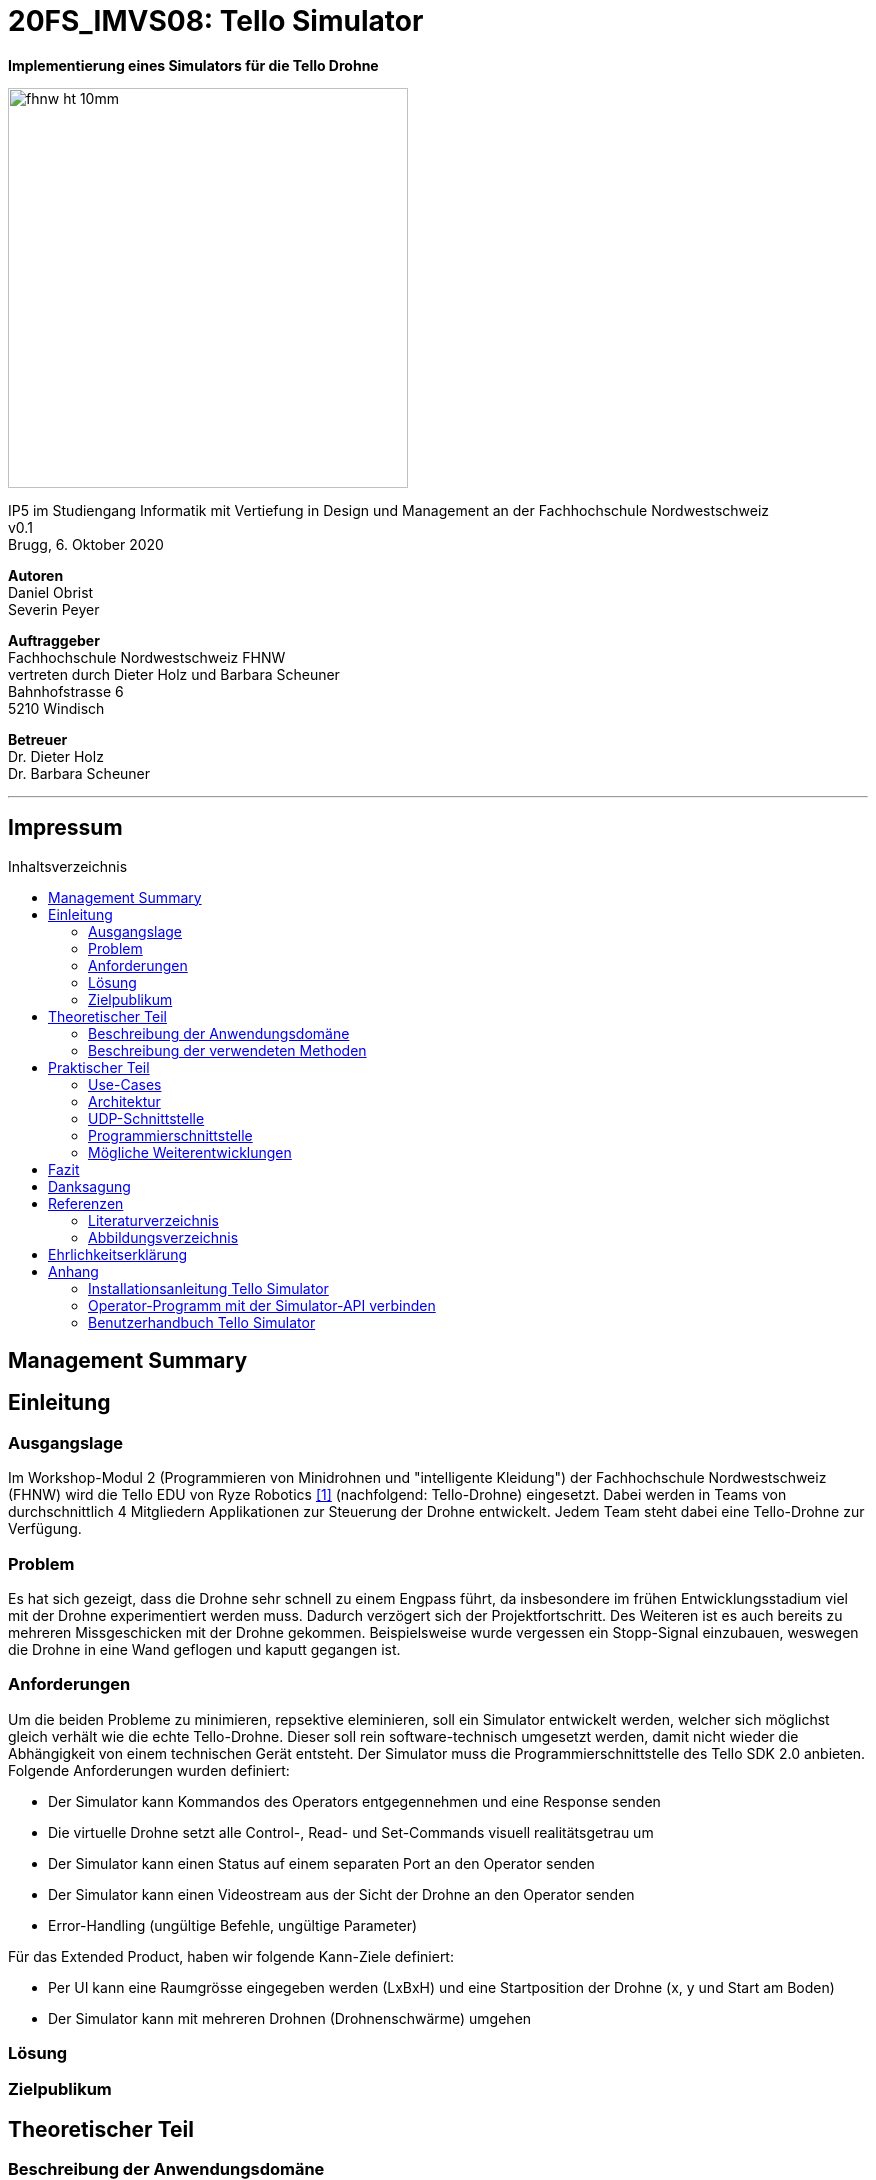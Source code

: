 :imagesdir: assets
:toc: macro

= 20FS_IMVS08: Tello Simulator

[.text-center]
*Implementierung eines Simulators für die Tello Drohne*
[.text-center]
image::fhnw_ht_10mm.jpg[width=400]
[.text-center]
IP5 im Studiengang Informatik mit Vertiefung in Design und Management an der Fachhochschule Nordwestschweiz +
v0.1 +
Brugg, 6. Oktober 2020

[.text-center]
*Autoren* +
Daniel Obrist +
Severin Peyer +


[.text-center]
*Auftraggeber* +
Fachhochschule Nordwestschweiz FHNW +
vertreten durch Dieter Holz und Barbara Scheuner +
Bahnhofstrasse 6 +
5210 Windisch

[.text-center]
*Betreuer* +
Dr. Dieter Holz +
Dr. Barbara Scheuner

'''
[discrete]
== Impressum

:toc-title: Inhaltsverzeichnis
toc::[]

== Management Summary
== Einleitung
=== Ausgangslage
Im Workshop-Modul 2 (Programmieren von Minidrohnen und "intelligente Kleidung") der Fachhochschule Nordwestschweiz (FHNW) wird die Tello EDU von Ryze Robotics <<telloedu>> (nachfolgend: Tello-Drohne) eingesetzt. Dabei werden in Teams von durchschnittlich 4 Mitgliedern Applikationen zur Steuerung der Drohne entwickelt. Jedem Team steht dabei eine Tello-Drohne zur Verfügung.

=== Problem
Es hat sich gezeigt, dass die Drohne sehr schnell zu einem Engpass führt, da insbesondere im frühen Entwicklungsstadium viel mit der Drohne experimentiert werden muss. Dadurch verzögert sich der Projektfortschritt. Des Weiteren ist es auch bereits zu mehreren Missgeschicken mit der Drohne gekommen. Beispielsweise wurde vergessen ein Stopp-Signal einzubauen, weswegen die Drohne in eine Wand geflogen und kaputt gegangen ist.

=== Anforderungen
Um die beiden Probleme zu minimieren, repsektive eleminieren, soll ein Simulator entwickelt werden, welcher sich möglichst gleich verhält wie die echte Tello-Drohne. Dieser soll rein software-technisch umgesetzt werden, damit nicht wieder die Abhängigkeit von einem technischen Gerät entsteht. Der Simulator muss die Programmierschnittstelle des Tello SDK 2.0 anbieten. Folgende Anforderungen wurden definiert:

* Der Simulator kann Kommandos des Operators entgegennehmen und eine Response senden
* Die virtuelle Drohne setzt alle Control-, Read- und Set-Commands visuell realitätsgetrau um
* Der Simulator kann einen Status auf einem separaten Port an den Operator senden
* Der Simulator kann einen Videostream aus der Sicht der Drohne an den Operator senden
* Error-Handling (ungültige Befehle, ungültige Parameter)

Für das Extended Product, haben wir folgende Kann-Ziele definiert:

* Per UI kann eine Raumgrösse eingegeben werden (LxBxH) und eine Startposition der Drohne (x, y und Start am Boden)
* Der Simulator kann mit mehreren Drohnen (Drohnenschwärme) umgehen


=== Lösung
=== Zielpublikum
== Theoretischer Teil
=== Beschreibung der Anwendungsdomäne
Der Simulator wird im Workshop-Modul als Ersatz für die echte Tello-Drohne eingesetzt.


=== Beschreibung der verwendeten Methoden
Da der Einsatzbereich sich auf das Workshop-Modul beschränkt, reicht es, wenn die Applikation mit Gradle gebuildet
werden kann.

== Praktischer Teil
=== Use-Cases
=== Architektur

Hier wird die Software-Architektur des Simulators beschrieben. Die nachfolgende Grafik bietet einen Überblick der
wichtigsten Klassen. Anschliessend werden diese Klassen und deren Funktionen genauer beschrieben.

<Diagramm mit den wichtigsten Klassen>

==== Frontend
Das User-Interface des Simulators ist mit den typischen JavaFX-Bausteinen aufgebaut. Die Benutzerfreundlichkeit wurde
bei der Gestaltung nicht speziell beachtet und hat bestimmt noch ein gewisses Verbesserungspotenzial. Als zukünftige
Weiterentwicklung könnte man bestimmt noch einen Sprint in das User-Experience stecken. Da sich unser Projekt jedoch auf
die Grundfunktionalität fokussierte, haben wir nicht viele Ressourcen in die Usabilty investiert.

===== SimulatorPane
Die SimulatorPane ist die übergeordnete BorderPane, welche alle anderen JavaFX-Nodes enthält. Links befinden sich die
SimulatorControls zum Setzen und Beobachten von Simulator- und Drohnen-Parametern. Auf der rechten Seite sind die
NetworkControls, wo alle nötigen Informationen zum Verbindungsaufbau mit dem Simulator angezeigt werden. Unten findet
der User eine interaktive LogBox, welche dem Debugging dient. Und in der Mitte befindet sich die Simulator3DScene, in
welcher die 3D-Welt und die virtuelle Drohne gerendert werden. <Links zum JavaDoc nicht vergessen>

<Screenshot des gesamten GUI>

====== SimulatorControls
<Kurze Beschreibung der SimulatorControls Komponente und deren Funktion>

====== NetworkControls
<Kurze Beschreibung der NetworkControls Komponente und deren Funktion>

====== LogBox
<Kurze Beschreibung der LogBox Komponente und deren Funktion>

====== Simulator3DScene
<Kurze Beschreibung der Simulator3DScene Komponente und deren Funktion>

==== Backend
===== CommandConnection

===== StateConnection

===== CommandHandler
Die Aufgabe der CommandHandler-Klasse <Link zu JavaDoc> ist es, mit den verschiedenen Commands umzugehen. Der
CommandHandler splittet die über die CommandConnection empfangenen Command-Strings auf und extrahiert die enthaltenen
Parameter. Anschliessend wird über ein grosses Switch-Statement jedes Command validiert und zu den entsprechenden
Methoden im DroneController weitergeleitet.

===== DroneController

===== DroneModel



=== UDP-Schnittstelle

Wie bei der Tello-Drohne findet auch beim Simulator die gesamte Kommunikation über das UDP-Netzwerkprotokoll statt.
Um den Verbindungsaufbau mit dem Simulator ähnlich wie mit der Tello-Drohne zu gestalten, haben wir die
Schnittstelle so weit wie möglich gleich gestaltet, wie sie von der Tello-Drohne implementiert wird. Als Grundlage
diente uns hierbei der offizielle Tello SDK 2.0 User Guide <<sdk2.0userguide>>. Dazu führten wir eigene Tests mit der
Tello-Drohne durch, welche die teilweise lückenhafte Dokumentation im User Guide ergänzten.

==== Die UDP-Schnittstelle der Tello-Drohne



=== Programmierschnittstelle

In diesem Kapitel wird die Programmierschnittstelle des Simulators beschrieben. Dazu gehören alle Commands, welche vom
Simulator unterstützt werden.

=== Mögliche Weiterentwicklungen

Obwohl der Simulator in seinem jetzigen Zustand die Grundanforderungen abdeckt, gibt es noch diverse Funktionen,
die aus Ressourcengründen im Backlog unseres Projekts geblieben sind.

==== Video-Stream


==== <Weitere Features die wir nicht umsetzen konnten>

== Fazit
== Danksagung
== Referenzen
=== Literaturverzeichnis
[bibliography]
- [[[telloedu,1]]] https://www.ryzerobotics.com/tello-edu +
- [[[sdk2.0userguide,2]]] https://dl-cdn.ryzerobotics.com/downloads/Tello/Tello%20SDK%202.0%20User%20Guide.pdf +

=== Abbildungsverzeichnis
== Ehrlichkeitserklärung
== Anhang
=== Installationsanleitung Tello Simulator
=== Operator-Programm mit der Simulator-API verbinden
=== Benutzerhandbuch Tello Simulator
